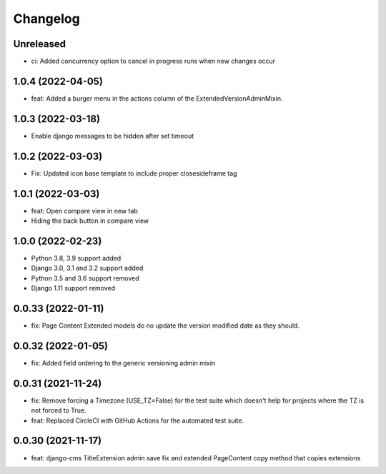 =========
Changelog
=========

Unreleased
==========
* ci: Added concurrency option to cancel in progress runs when new changes occur

1.0.4 (2022-04-05)
==================
* feat: Added a burger menu in the actions column of the ExtendedVersionAdminMixin.

1.0.3 (2022-03-18)
==================
* Enable django messages to be hidden after set timeout

1.0.2 (2022-03-03)
==================
* Fix: Updated icon base template to include proper closesideframe tag

1.0.1 (2022-03-03)
==================
* feat: Open compare view in new tab
* Hiding the back button in compare view

1.0.0 (2022-02-23)
==================
* Python 3.8, 3.9 support added
* Django 3.0, 3.1 and 3.2 support added
* Python 3.5 and 3.6 support removed
* Django 1.11 support removed

0.0.33 (2022-01-11)
===================
* fix: Page Content Extended models do no update the version modified date as they should.

0.0.32 (2022-01-05)
===================
* fix: Added field ordering to the generic versioning admin mixin

0.0.31 (2021-11-24)
===================
* fix: Remove forcing a Timezone (USE_TZ=False) for the test suite which doesn't help for projects where the TZ is not forced to True.
* feat: Replaced CircleCI with GitHub Actions for the automated test suite.

0.0.30 (2021-11-17)
===================
* feat: django-cms TitleExtension admin save fix and extended PageContent copy method that copies extensions
